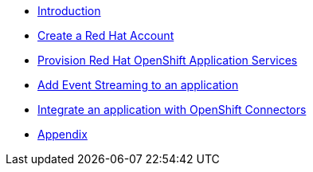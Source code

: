 * xref:1-introduction.adoc[Introduction]
* xref:2-red-hat-account.adoc[Create a Red Hat Account]
* xref:3-provision-cloud-services.adoc[Provision Red Hat OpenShift Application Services]
* xref:4-add-event-streaming.adoc[Add Event Streaming to an application]
* xref:5-integrate-openshift-connectors.adoc[Integrate an application with OpenShift Connectors]
* xref:6-appendix.adoc[Appendix]